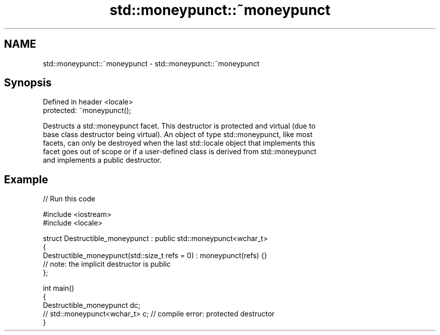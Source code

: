 .TH std::moneypunct::~moneypunct 3 "2024.06.10" "http://cppreference.com" "C++ Standard Libary"
.SH NAME
std::moneypunct::~moneypunct \- std::moneypunct::~moneypunct

.SH Synopsis
   Defined in header <locale>
   protected: ~moneypunct();

   Destructs a std::moneypunct facet. This destructor is protected and virtual (due to
   base class destructor being virtual). An object of type std::moneypunct, like most
   facets, can only be destroyed when the last std::locale object that implements this
   facet goes out of scope or if a user-defined class is derived from std::moneypunct
   and implements a public destructor.

.SH Example

   
// Run this code

 #include <iostream>
 #include <locale>
  
 struct Destructible_moneypunct : public std::moneypunct<wchar_t>
 {
     Destructible_moneypunct(std::size_t refs = 0) : moneypunct(refs) {}
     // note: the implicit destructor is public
 };
  
 int main()
 {
     Destructible_moneypunct dc;
     // std::moneypunct<wchar_t> c; // compile error: protected destructor
 }
